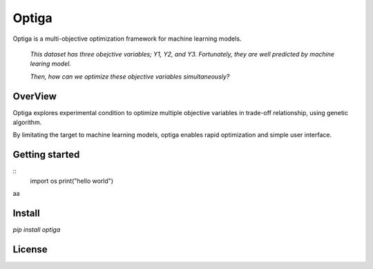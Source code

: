 ======
Optiga
======

Optiga is a multi-objective optimization framework for machine learning models.

    *This dataset has three obejctive variables; Y1, Y2, and Y3.
    Fortunately, they are well predicted by machine learing model.*

    *Then, how can we optimize these objective variables simultaneously?*


OverView
========

Optiga explores experimental condition to optimize multiple objective variables in trade-off relationship, using genetic algorithm.

By limitating the target to machine learning models, optiga enables rapid optimization and simple user interface.


Getting started
===============


::
    import os
    print("hello world")

aa

Install
=======
`pip install optiga`

License
==========

